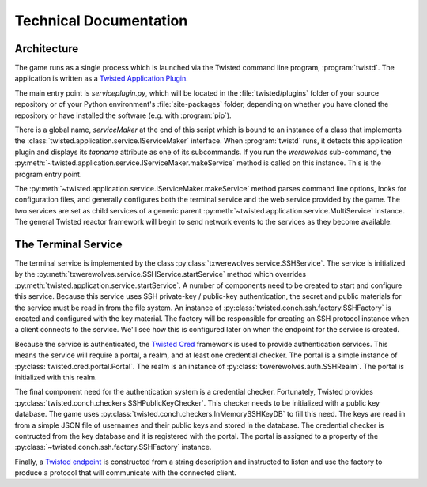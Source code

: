 =======================
Technical Documentation
=======================

------------
Architecture
------------

The game runs as a single process which is launched via the Twisted command
line program, :program:`twistd`.  The application is written as a `Twisted
Application Plugin <http://twistedmatrix.com/documents/current/core/howto/tap.html>`_.

The main entry point is `serviceplugin.py`, which will be located in the
:file:`twisted/plugins` folder of your source repository or of your Python
environment's :file:`site-packages` folder, depending on whether you have
cloned the repository or have installed the software (e.g. with :program:`pip`).

There is a global name, `serviceMaker` at the end of this script which is bound
to an instance of a class that implements the :class:`twisted.application.service.IServiceMaker`
interface.  When :program:`twistd` runs, it detects this application plugin and
displays its *tapname* attribute as one of its subcommands.  If you run the
`werewolves` sub-command, the :py:meth:`~twisted.application.service.IServiceMaker.makeService`
method is called on this instance.  This is the program entry point.

The :py:meth:`~twisted.application.service.IServiceMaker.makeService` method
parses command line options, looks for configuration files, and generally
configures both the terminal service and the web service provided by the game.
The two services are set as child services of a generic parent 
:py:meth:`~twisted.application.service.MultiService` instance.  The general
Twisted reactor framework will begin to send network events to the services as they become available.

--------------------
The Terminal Service
--------------------

The terminal service is implemented by the class :py:class:`txwerewolves.service.SSHService`.
The service is initialized by the :py:meth:`txwerewolves.service.SSHService.startService`
method which overrides :py:meth:`twisted.application.service.startService`.
A number of components need to be created to start and configure this service.
Because this service uses SSH private-key / public-key authentication, the secret
and public materials for the service must be read in from the file system.  An
instance of :py:class:`twisted.conch.ssh.factory.SSHFactory` is created and
configured with the key material.  The factory will be responsible for creating
an SSH protocol instance when a client connects to the service.  We'll see how
this is configured later on when the endpoint for the service is created.

Because the service is authenticated, the `Twisted Cred <https://twistedmatrix.com/documents/current/core/howto/cred.html>`_
framework is used to provide authentication services.  This means the service
will require a portal, a realm, and at least one credential checker.  The portal
is a simple instance of :py:class:`twisted.cred.portal.Portal`.  The realm is
an instance of :py:class:`txwerewolves.auth.SSHRealm`.  The portal is
initialized with this realm.

The final component need for the authentication system is a credential checker.
Fortunately, Twisted provides :py:class:`twisted.conch.checkers.SSHPublicKeyChecker`.
This checker needs to be initialized with a public key database.  The game uses
:py:class:`twisted.conch.checkers.InMemorySSHKeyDB` to fill this need.  The
keys are read in from a simple JSON file of usernames and their public keys and
stored in the database.  The credential checker is contructed from the key
database and it is registered with the portal.  The portal is assigned to a
property of the :py:class:`~twisted.conch.ssh.factory.SSHFactory` instance.

Finally, a `Twisted endpoint <https://twistedmatrix.com/documents/current/core/howto/endpoints.html>`_
is constructed from a string description and instructed to listen and use the
factory to produce a protocol that will communicate with the connected client.

